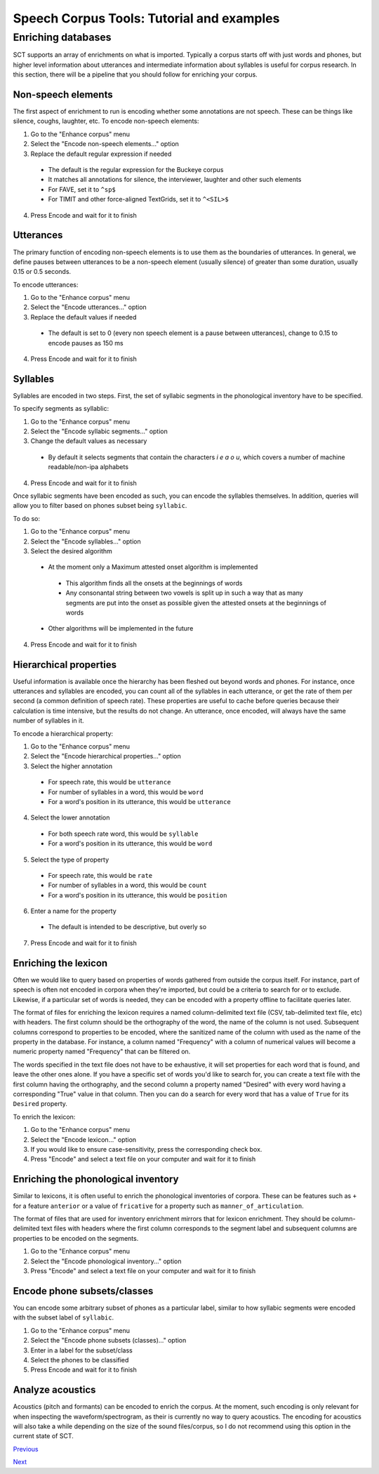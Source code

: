 ******************************************
Speech Corpus Tools: Tutorial and examples
******************************************



.. _enrichment:

Enriching databases
###################

SCT supports an array of enrichments on what is imported.  Typically a corpus starts off with just words and phones, but higher level information about utterances and intermediate information about syllables is useful for corpus research.  In this section, there will be a pipeline that you should follow for enriching your corpus.

Non-speech elements
*******************

The first aspect of enrichment to run is encoding whether some annotations are not speech.  These can be things like silence, coughs, laughter, etc.  To encode non-speech elements:

1. Go to the "Enhance corpus" menu
2. Select the "Encode non-speech elements..." option
3. Replace the default regular expression if needed
  * The default is the regular expression for the Buckeye corpus
  * It matches all annotations for silence, the interviewer, laughter and other such elements
  * For FAVE, set it to ``^sp$``
  * For TIMIT and other force-aligned TextGrids, set it to ``^<SIL>$``
4. Press Encode and wait for it to finish



Utterances
**********

The primary function of encoding non-speech elements is to use them as the boundaries of utterances.  In general, we define pauses between utterances to be a non-speech element (usually silence) of greater than some duration, usually 0.15 or 0.5 seconds.  

To encode utterances:

1. Go to the "Enhance corpus" menu
2. Select the "Encode utterances..." option
3. Replace the default values if needed
  * The default is set to 0 (every non speech element is a pause between utterances), change to 0.15 to encode pauses as 150 ms
4. Press Encode and wait for it to finish

Syllables
*********

Syllables are encoded in two steps.  First, the set of syllabic segments in the phonological inventory have to be specified.

To specify segments as syllablic:

1. Go to the "Enhance corpus" menu
2. Select the "Encode syllabic segments..." option
3. Change the default values as necessary
  *  By default it selects segments that contain the characters `i e a o u`, which covers a number of machine readable/non-ipa alphabets
4. Press Encode and wait for it to finish

Once syllabic segments have been encoded as such, you can encode the syllables themselves. In addition, queries will allow you to filter based on phones subset being ``syllabic``.

To do so:

1. Go to the "Enhance corpus" menu
2. Select the "Encode syllables..." option
3. Select the desired algorithm
  *  At the moment only a Maximum attested onset algorithm is implemented
    *  This algorithm finds all the onsets at the beginnings of words
    *  Any consonantal string between two vowels is split up in such a way that as many segments are put into the onset as possible given the attested onsets at the beginnings of words
  *  Other algorithms will be implemented in the future
4. Press Encode and wait for it to finish

Hierarchical properties
***********************

Useful information is available once the hierarchy has been fleshed out beyond words and phones.  For instance, once utterances and syllables are encoded, you can count all of the syllables in each utterance, or get the rate of them per second (a common definition of speech rate).  These properties are useful to cache before queries because their calculation is time intensive, but the results do not change. An utterance, once encoded, will always have the same number of syllables in it.

To encode a hierarchical property:

1. Go to the "Enhance corpus" menu
2. Select the "Encode hierarchical properties..." option
3. Select the higher annotation

  * For speech rate, this would be ``utterance``
  * For number of syllables in a word, this would be ``word``
  * For a word's position in its utterance, this would be ``utterance``
  
4. Select the lower annotation

  * For both speech rate word, this would be ``syllable``
  * For a word's position in its utterance, this would be ``word``
  
5. Select the type of property

  * For speech rate, this would be ``rate``
  * For number of syllables in a word, this would be ``count``
  * For a word's position in its utterance, this would be ``position``
  
6. Enter a name for the property

  * The default is intended to be descriptive, but overly so
  
7. Press Encode and wait for it to finish

Enriching the lexicon
*********************

Often we would like to query based on properties of words gathered from outside the corpus itself. For instance, part of speech is often not encoded in corpora when they're imported, but could be a criteria to search for or to exclude.  Likewise, if a particular set of words is needed, they can be encoded with a property offline to facilitate queries later.

The format of files for enriching the lexicon requires a named column-delimited text file (CSV, tab-delimited text file, etc) with headers.  The first column should be the orthography of the word, the name of the column is not used.  Subsequent columns correspond to properties to be encoded, where the sanitized name of the column with used as the name of the property in the database.  For instance, a column named "Frequency" with a column of numerical values will become a numeric property named "Frequency" that can be filtered on.

The words specified in the text file does not have to be exhaustive, it will set properties for each word that is found, and leave the other ones alone.  If you have a specific set of words you'd like to search for, you can create a text file with the first column having the orthography, and the second column a property named "Desired" with every word having a corresponding "True" value in that column.  Then you can do a search for every word that has a value of ``True`` for its ``Desired`` property.

To enrich the lexicon:

#. Go to the "Enhance corpus" menu
#. Select the "Encode lexicon..." option
#. If you would like to ensure case-sensitivity, press the corresponding check box.
#. Press "Encode" and select a text file on your computer and wait for it to finish


Enriching the phonological inventory
************************************

Similar to lexicons, it is often useful to enrich the phonological inventories of corpora.  These can be features such as ``+`` for a feature ``anterior`` or a value of ``fricative`` for a property such as ``manner_of_articulation``.

The format of files that are used for inventory enrichment mirrors that for lexicon enrichment.  They should be column-delimited text files with headers where the first column corresponds to the segment label and subsequent columns are properties to be encoded on the segments.


#. Go to the "Enhance corpus" menu
#. Select the "Encode phonological inventory..." option
#. Press "Encode" and select a text file on your computer and wait for it to finish

Encode phone subsets/classes
****************************

You can encode some arbitrary subset of phones as a particular label, similar to how syllabic segments were encoded with the subset label of ``syllabic``.

#. Go to the "Enhance corpus" menu
#. Select the "Encode phone subsets (classes)..." option
#. Enter in a label for the subset/class
#. Select the phones to be classified
#. Press Encode and wait for it to finish

Analyze acoustics
*****************

Acoustics (pitch and formants) can be encoded to enrich the corpus.  At the moment, such encoding is only relevant for when inspecting the waveform/spectrogram, as their is currently no way to query acoustics.  The encoding for acoustics will also take a while depending on the size of the sound files/corpus, so I do not recommend using this option in the current state of SCT.




`Previous <http://sct.readthedocs.io/en/latest/tutorial/buckeye.html>`_


`Next <http://sct.readthedocs.io/en/latest/tutorial/vignetteMain.html>`_


